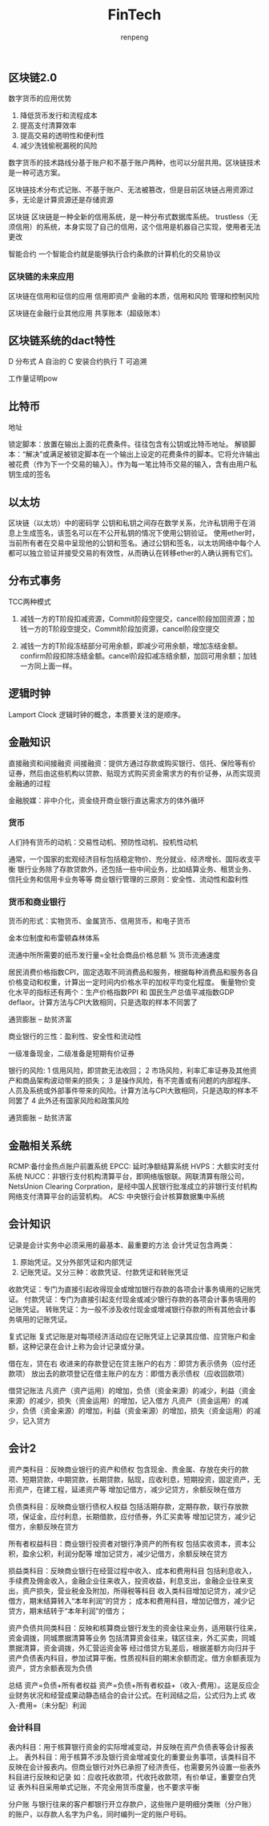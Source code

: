 #+TITLE: FinTech
#+AUTHOR: renpeng


** 区块链2.0

数字货币的应用优势
1. 降低货币发行和流程成本
2. 提高支付清算效率
3. 提高交易的透明性和便利性
4. 减少洗钱偷税漏税的风险

数字货币的技术路线分基于账户和不基于账户两种，也可以分层共用。区块链技术是一种可选方案。

区块链技术分布式记账、不基于账户、无法被篡改，但是目前区块链占用资源过多，无论是计算资源还是存储资源

区块链
区块链是一种全新的信用系统，是一种分布式数据库系统。
trustless（无须信用）的系统，本身实现了自己的信用，这个信用是机器自己实现，使用者无法更改

智能合约
一个智能合约就是能够执行合约条款的计算机化的交易协议

*** 区块链的未来应用
区块链在信用和征信的应用
信用即资产
金融的本质，信用和风险
管理和控制风险

区块链在金融行业其他应用
共享账本（超级账本）


** 区块链系统的dact特性
D 分布式
A 自治的
C 安装合约执行
T 可追溯

工作量证明pow

** 比特币
地址

锁定脚本：放置在输出上面的花费条件。往往包含有公钥或比特币地址。
解锁脚本：“解决”或满足被锁定脚本在一个输出上设定的花费条件的脚本。它将允许输出被花费（作为下一个交易的输入）。作为每一笔比特币交易的输入，含有由用户私钥生成的签名

** 以太坊
区块链（以太坊）中的密码学
公钥和私钥之间存在数学关系，允许私钥用于在消息上生成签名，该签名可以在不公开私钥的情况下使用公钥验证。
使用ether时，当前所有者在交易中呈现他的公钥和签名。通过公钥和签名，以太坊网络中每个人都可以独立验证并接受交易的有效性，从而确认在转移ether的人确认拥有它们。




** 分布式事务
TCC两种模式
1. 减钱一方的T阶段扣减资源，Commit阶段空提交，cancel阶段加回资源；加钱一方的T阶段空提交，Commit阶段加资源，cancel阶段空提交

2. 减钱一方的T阶段冻结部分可用余额，即减少可用余额，增加冻结金额。confirm阶段扣除冻结金额。cancel阶段扣减冻结余额，加回可用余额；加钱一方同上面一样。

** 逻辑时钟
Lamport Clock
逻辑时钟的概念，本质要关注的是顺序。



** 金融知识
直接融资和间接融资
间接融资：提供方通过存款或购买银行、信托、保险等有价证券，然后由这些机构以贷款、贴现方式购买资金需求方的有价证券，从而实现资金融通的过程

金融脱媒：非中介化，资金绕开商业银行直达需求方的体外循环

*** 货币
人们持有货币的动机：交易性动机、预防性动机、投机性动机

通常，一个国家的宏观经济目标包括稳定物价、充分就业、经济增长、国际收支平衡
银行业务除了存款贷款外，还包括一些中间业务，比如结算业务、租赁业务、信托业务和信用卡业务等等
商业银行管理的三原则：安全性、流动性和盈利性

*** 货币和商业银行
货币的形式：实物货币、金属货币、信用货币，和电子货币

金本位制度和布雷顿森林体系

流通中所所需要的纸币发行量=全社会商品价格总额 % 货币流通速度

居民消费价格指数CPI，固定选取不同消费品和服务，根据每种消费品和服务各自价格变动和权重，计算出一定时间内价格水平的加权平均变化程度。
衡量物价变化水平的指标还有两个：生产价格指数PPI 和 国民生产总值平减指数GDP deflaor。计算方法与CPI大致相同，只是选取的样本不同罢了

通货膨胀 -- 劫贫济富

商业银行的三性：盈利性、安全性和流动性

一级准备现金，二级准备是短期有价证券

银行的风险:
1 信用风险，即贷款无法收回；
2 市场风险，利率汇率证券及其他资产和商品架构波动带来的损失；
3 是操作风险，有不完善或有问题的内部程序、人员及系统或外部事件带来的风险。计算方法与CPI大致相同，只是选取的样本不同罢了
4 此外还有国家风险和政策风险

通货膨胀 -- 劫贫济富


** 金融相关系统
RCMP:备付金热点账户前置系统
EPCC: 延时净额结算系统
HVPS：大额实时支付系统
NUCC：非银行支付机构清算平台，即网络版银联。网联清算有限公司，NetsUnion Clearing Corpration，是经中国人民银行批准成立的非银行支付机构网络支付清算平台的运营机构。
ACS: 中央银行会计核算数据集中系统


** 会计知识
记录是会计实务中必须采用的最基本、最重要的方法
会计凭证包含两类：
1. 原始凭证。又分外部凭证和内部凭证
2. 记账凭证。又分三种：收款凭证、付款凭证和转账凭证

收款凭证：专门为直接引起收得现金或增加银行存款的各项会计事务填用的记账凭证。
付款凭证：专门为直接引起支付现金或减少银行存款的各项会计事务填用的记账凭证。
转账凭证：为一般不涉及收付现金或增减银行存款的所有其他会计事务填用的记账凭证。

复式记账
复式记账是对每项经济活动应在记账凭证上记录其应借、应贷账户和金额，这种记录在会计上称为会计记录或分录。

借在左，贷在右
收进来的存款登记在贷主账户的右方：即贷方表示债务（应付还款项）
放出去的款项登记在借主账户的左方：即借方表示债权（应收回款项）


借贷记账法
凡资产（资产运用）的增加，负债（资金来源）的减少，利益（资金来源）的减少，损失（资金运用）的增加，记入借方
凡资产（资金运用）的减少，负债（资金来源）的增加，利益（资金来源）的增加，损失（资金运用）的减少，记入贷方

** 会计2
资产类科目：反映商业银行的资产和债权
包含现金、贵金属、存放在央行的款项、短期贷款，中期贷款，长期贷款，贴现，应收利息，短期投资，固定资产，无形资产，在建工程，延递资产等
增加记借方，减少记贷方，余额反映在借方

负债类科目：反映商业银行债权人权益
包括活期存款，定期存款，联行存放款项，保证金，应付利息，长期借款，应付债券，外汇买卖等
增加记贷方，减少记借方，余额反映在贷方

所有者权益科目：商业银行投资者对银行净资产的所有权
包括实收资本，资本公积，盈余公积，利润分配等
增加记贷方，减少记借方，余额反映在贷方

损益类科目：反映商业银行在经营过程中收入、成本和费用科目
包括利息收入，手续费及佣金收入，金融企业往来收入，投资收益，利息支出，金融企业往来支出，资产损失，营业税金及附加，所得税等科目
收入类科目增加记贷方，减少记借方，期末结算转入“本年利润”的贷方；
成本和费用科目，增加记借方，减少记贷方，期末结转于“本年利润”的借方；

资产负债共同类科目：反映和核算商业银行发生的资金往来业务，适用联行往来，资金调拨，同城票据清算等业务
包括清算资金往来，辖区往来，外汇买卖，同城票据清算，资金调拨，外汇营运资金等
经过借贷方轧差后，根据差额方向归并于资产负债表内科目，参加试算平衡。性质视科目的期末余额而定。借方余额表现为资产，贷方余额表现为负债

总结
资产=负债+所有者权益
资产=负债+所有者权益+（收入-费用）。这是反应企业财务状况和经营成果动静态结合的会计公式。在利润结之后，公式归为上式
收入-费用=（未分配）利润

*** 会计科目
表内科目：用于核算银行资金的实际增减变动，并反映在资产负债表等会计报表上。
表外科目：用于核算不涉及银行资金增减变化的重要业务事项，该类科目不反映在会计报表内。但商业银行对外已承担了经济责任，也需要另外设置一些表外科目进行反映和记录
如：应收托收款项，代收托收款项，有价单证，重要空白凭证
表外科目采用单式记账，不完全用货币度量，也不要求平衡

分户账
与银行往来的客户都银行开立存款户，这些账户是明细分类账（分户账）的账户，以存款人名字为户名，同时编列一定的账户号码。
